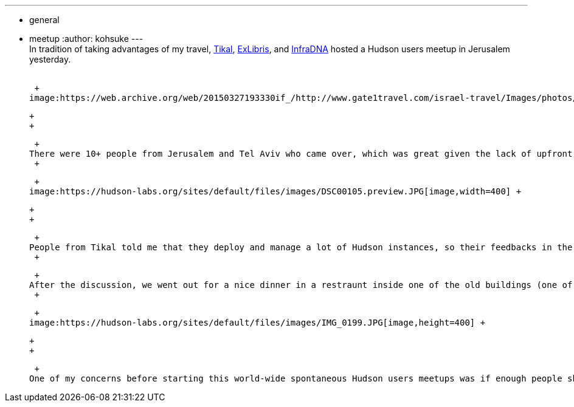 ---
:layout: post
:title: Hudson User Meet-up in Jerusalem
:nodeid: 264
:created: 1287670439
:tags:
  - general
  - meetup
:author: kohsuke
---
 +
In tradition of taking advantages of my travel, https://www.tikalk.com/[Tikal], https://web.archive.org/web/20171202185204/https://exlibris.co.il/[ExLibris], and https://infradna.com/[InfraDNA] hosted a Hudson users meetup in Jerusalem yesterday. +
 +

 +
image:https://web.archive.org/web/20150327193330if_/http://www.gate1travel.com/israel-travel/Images/photos/JerusalemNight.jpg[image] +

 +
 +

 +
There were 10+ people from Jerusalem and Tel Aviv who came over, which was great given the lack of upfront advertisement (my fault.) I did a short presentation about the current state of the Hudson project and where we are focusing efforts on. Then we had a very energetic Q&A sessions that lasted like 3 hours. +
 +

 +
image:https://hudson-labs.org/sites/default/files/images/DSC00105.preview.JPG[image,width=400] +

 +
 +

 +
People from Tikal told me that they deploy and manage a lot of Hudson instances, so their feedbacks in the workflow/choreography/orchestration related features were very useful. And as usual, people have some positively fascinating crazy use cases — One of the participants was from a semiconductor company that builds GPU, and he said he tests their graphics cards with Hudson, which involves multiple reboots of a computer, installing software, and making sure the card doesn't produce unwanted visual artifacts! +
 +

 +
After the discussion, we went out for a nice dinner in a restraunt inside one of the old buildings (one of the many things Jerusalem is good at!), and by the time I got back to the hotel it was 11pm. You can see https://www.tikalk.com/alm/hudson-israeli-users-group-meetup[Ittay's take on this meetup here]. +
 +

 +
image:https://hudson-labs.org/sites/default/files/images/IMG_0199.JPG[image,height=400] +

 +
 +

 +
One of my concerns before starting this world-wide spontaneous Hudson users meetups was if enough people show up, but I'm starting to feel comfortable now that I've done several. Hudson appears to be entrenched everywhere, and people are interested in finding out their neighbors who are using them. So stay tuned for future Hudson meetups around the world — it might be in your city!
